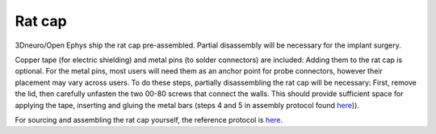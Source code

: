 .. _assembly-rat-cap:

Rat cap
========================

.. figure:: ../../../_static/images/rat_cap_parts.png
  :alt: Parts of the rat cap
  :height: 300px


3Dneuro/Open Ephys ship the rat cap pre-assembled. Partial disassembly will be necessary for the implant surgery. 


Copper tape (for electric shielding) and metal pins (to solder connectors) are included: Adding them to the rat cap is optional. For the metal pins, most users will need them as an anchor point for probe connectors, however their placement may vary across users. To do these steps, partially disassembling the rat cap will be necessary: First, remove the lid, then carefully unfasten the two 00-80 screws that connect the walls. This should provide sufficient space for applying the tape, inserting and gluing the metal bars (steps 4 and 5 in assembly protocol found `here <https://buzsakilab.github.io/3d_print_designs/capsystems/rat_cap/>`__)). 


For sourcing and assembling the rat cap yourself, the reference protocol is `here <https://buzsakilab.github.io/3d_print_designs/capsystems/rat_cap/>`__. 